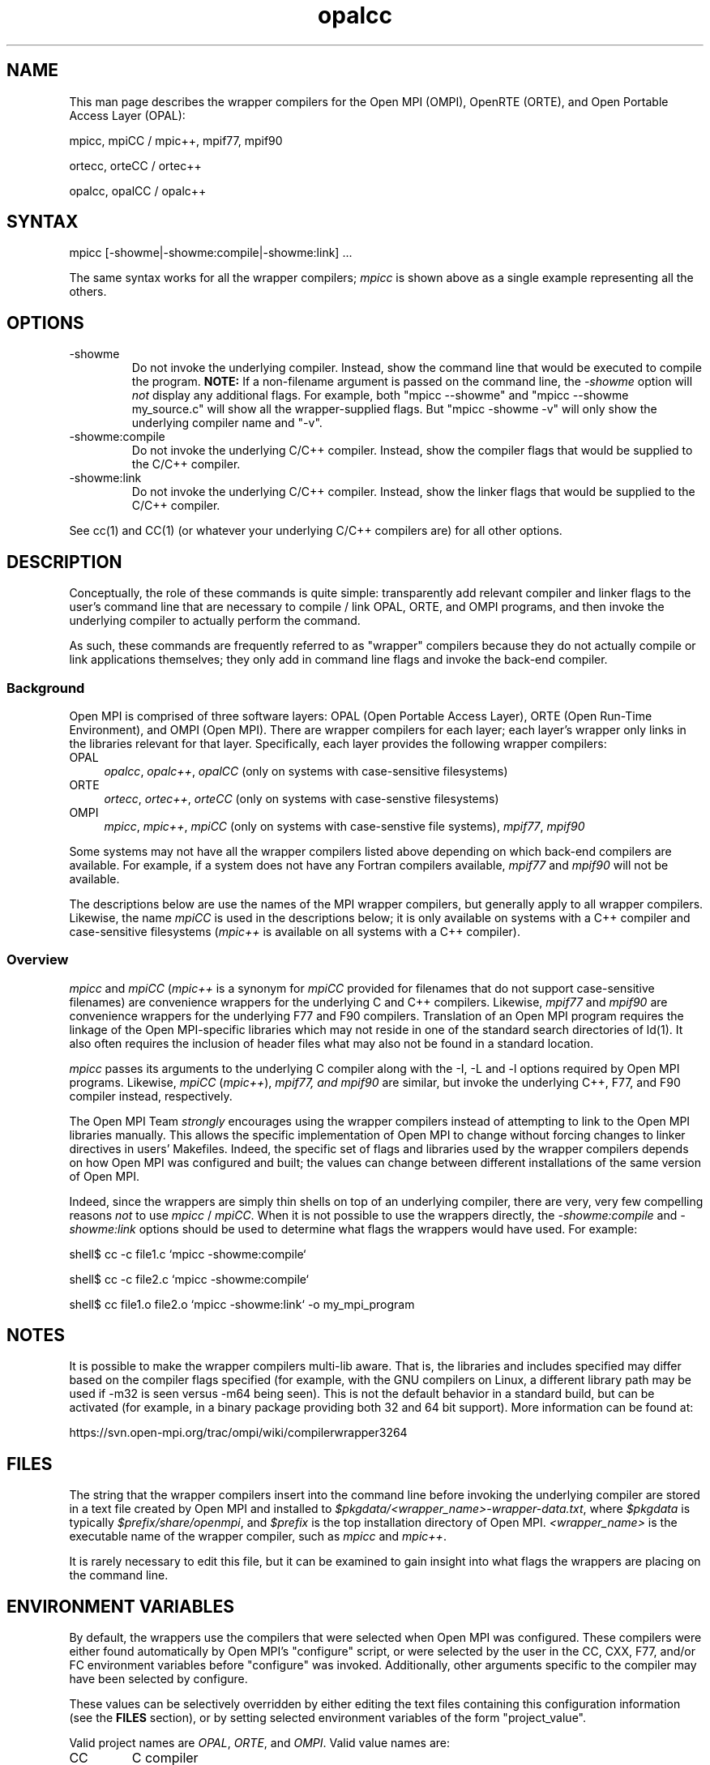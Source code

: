 .TH opalcc 1 "OPEN MPI TOOLS" "OPEN MPI" "OPEN MPI TOOLS"
.
.SH NAME
This man page describes the wrapper compilers for the Open MPI (OMPI),
OpenRTE (ORTE), and Open Portable Access Layer (OPAL):
.
.PP
mpicc, mpiCC / mpic++, mpif77, mpif90
.
.PP
ortecc, orteCC / ortec++
.
.PP
opalcc, opalCC / opalc++
.
.
.SH SYNTAX
mpicc [-showme|-showme:compile|-showme:link] ...
.
.PP
The same syntax works for all the wrapper compilers; \fImpicc\fR is
shown above as a single example representing all the others.
.
.
.SH OPTIONS
.TP
-showme 
Do not invoke the underlying compiler.  Instead, show the command line
that would be executed to compile the program.  \fBNOTE:\fR If a
non-filename argument is passed on the command line, the \fI-showme\fR
option will \fInot\fR display any additional flags.  For example, both
"mpicc --showme" and "mpicc --showme my_source.c" will show all the
wrapper-supplied flags.  But "mpicc -showme -v" will only show the
underlying compiler name and "-v".
.TP
-showme:compile
Do not invoke the underlying C/C++ compiler.  Instead, show the
compiler flags that would be supplied to the C/C++ compiler.
.TP
-showme:link
Do not invoke the underlying C/C++ compiler.  Instead, show the linker
flags that would be supplied to the C/C++ compiler.
.PP
See cc(1) and CC(1) (or whatever your underlying C/C++ compilers are)
for all other options.
.
.
.SH DESCRIPTION
.PP
Conceptually, the role of these commands is quite simple:
transparently add relevant compiler and linker flags to the user's
command line that are necessary to compile / link OPAL, ORTE, and OMPI
programs, and then invoke the underlying compiler to actually perform
the command.
.
.PP
As such, these commands are frequently referred to as "wrapper"
compilers because they do not actually compile or link applications
themselves; they only add in command line flags and invoke the
back-end compiler.
.
.
.SS Background
Open MPI is comprised of three software layers: OPAL (Open Portable
Access Layer), ORTE (Open Run-Time Environment), and OMPI (Open MPI).
There are wrapper compilers for each layer; each layer's wrapper only
links in the libraries relevant for that layer.  Specifically, each
layer provides the following wrapper compilers:
.
.TP 4
OPAL
\fIopalcc\fR, \fIopalc++\fR, \fIopalCC\fR (only on systems with
case-sensitive filesystems)
.
.TP
ORTE
\fIortecc\fR, \fIortec++\fR, \fIorteCC\fR (only on systems with
case-senstive filesystems)
.
.TP
OMPI
\fImpicc\fR, \fImpic++\fR, \fImpiCC\fR (only on systems with
case-senstive file systems), \fImpif77\fR, \fImpif90\fR
.
.PP
Some systems may not have all the wrapper compilers listed above
depending on which back-end compilers are available.  For example, if
a system does not have any Fortran compilers available, \fImpif77\fR
and \fImpif90\fR will not be available.
.PP
The descriptions below are use the names of the MPI wrapper compilers,
but generally apply to all wrapper compilers.  Likewise, the name
\fImpiCC\fR is used in the descriptions below; it is only available on
systems with a C++ compiler and case-sensitive filesystems
(\fImpic++\fR is available on all systems with a C++ compiler).
.
.
.SS Overview
\fImpicc\fR and \fImpiCC\fR (\fImpic++\fR is a synonym for \fImpiCC\fR
provided for filenames that do not support case-sensitive filenames)
are convenience wrappers for the underlying C and C++ compilers.
Likewise, \fImpif77\fR and \fImpif90\fR are convenience wrappers for
the underlying F77 and F90 compilers.  Translation of an Open MPI
program requires the linkage of the Open MPI-specific libraries which
may not reside in one of the standard search directories of ld(1).  It
also often requires the inclusion of header files what may also not be
found in a standard location.  
.
.PP
\fImpicc\fR passes its arguments to the underlying C compiler along
with the -I, -L and -l options required by Open MPI programs.
Likewise, \fImpiCC\fR (\fImpic++\fR), \fImpif77\FR, and \fImpif90\fR
are similar, but invoke the underlying C++, F77, and F90 compiler
instead, respectively.
.
.PP
The Open MPI Team \fIstrongly\fR encourages using the wrapper
compilers instead of attempting to link to the Open MPI libraries
manually.  This allows the specific implementation of Open MPI to
change without forcing changes to linker directives in users'
Makefiles.  Indeed, the specific set of flags and libraries used by
the wrapper compilers depends on how Open MPI was configured and
built; the values can change between different installations of the
same version of Open MPI.
.
.PP
Indeed, since the wrappers are simply thin shells on top of an
underlying compiler, there are very, very few compelling reasons
\fInot\fR to use \fImpicc\fR / \fImpiCC\fR.  When it is not possible
to use the wrappers directly, the \fI-showme:compile\fR and
\fI-showme:link\fR options should be used to determine what flags the
wrappers would have used.  For example:
.
.PP
shell$ cc -c file1.c `mpicc -showme:compile`
.
.PP
shell$ cc -c file2.c `mpicc -showme:compile`
.
.PP
shell$ cc file1.o file2.o `mpicc -showme:link` -o my_mpi_program
.
.
.SH NOTES
.PP
It is possible to make the wrapper compilers multi-lib aware.  That
is, the libraries and includes specified may differ based on the
compiler flags specified (for example, with the GNU compilers on
Linux, a different library path may be used if -m32 is seen versus
-m64 being seen).  This is not the default behavior in a standard
build, but can be activated (for example, in a binary package
providing both 32 and 64 bit support).  More information can be found
at:
.PP
  https://svn.open-mpi.org/trac/ompi/wiki/compilerwrapper3264
.
.
.SH FILES
.PP
The string that the wrapper compilers insert into the command line
before invoking the underlying compiler are stored in a text file
created by Open MPI and installed to
\fI$pkgdata/<wrapper_name>-wrapper-data.txt\fR, where \fI$pkgdata\fR
is typically \fI$prefix/share/openmpi\fR, and \fI$prefix\fR is the top
installation directory of Open MPI.  \fI<wrapper_name>\fR is the
executable name of the wrapper compiler, such as \fImpicc\fR and
\fImpic++\fR.
.
.PP
It is rarely necessary to edit this file, but it can be examined to
gain insight into what flags the wrappers are placing on the command
line.
.
.
.SH ENVIRONMENT VARIABLES
.PP 
By default, the wrappers use the compilers that were selected when
Open MPI was configured.  These compilers were either found
automatically by Open MPI's "configure" script, or were selected by
the user in the CC, CXX, F77, and/or FC environment variables 
before "configure" was invoked.  Additionally, other arguments
specific to the compiler may have been selected by configure.
.
.PP
These values can be selectively overridden by either editing the text
files containing this configuration information (see the \fBFILES\fR
section), or by setting selected environment variables of the
form "project_value".
.
.PP
Valid project names are \fIOPAL\fR, \fIORTE\fR, and \fIOMPI\fR.  Valid
value names are:
.
.TP
CC
C compiler
.
.TP
CFLAGS
C compiler flags
.
.TP
CXX
C++ compiler
.
.TP
CXXFLAGS
C++ compiler flags
.
.
.TP
F77
Fortran 77 compiler
.
.TP
FFLAGS
Fortran 77 compiler flags
.
.
.TP
FC
Fortran 90 compiler
.
.TP
FCFLAGS
Fortran 90 compiler flags
